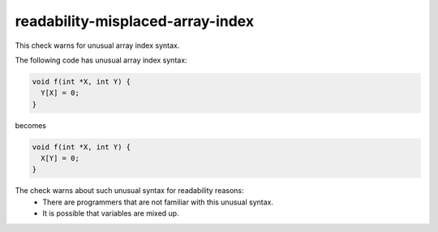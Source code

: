 .. title:: clang-tidy - readability-misplaced-array-index

readability-misplaced-array-index
=================================

This check warns for unusual array index syntax.

The following code has unusual array index syntax:

.. code-block:: c++

  void f(int *X, int Y) {
    Y[X] = 0;
  }

becomes

.. code-block:: c++

  void f(int *X, int Y) {
    X[Y] = 0;
  }

The check warns about such unusual syntax for readability reasons:
 * There are programmers that are not familiar with this unusual syntax.
 * It is possible that variables are mixed up.

